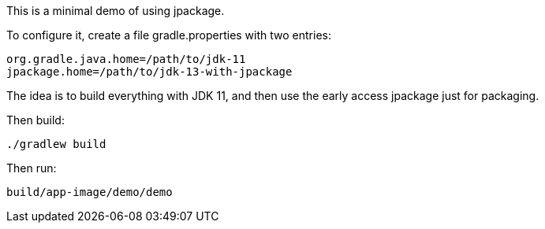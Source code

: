 This is a minimal demo of using jpackage.

To configure it, create a file gradle.properties with two entries:

----
org.gradle.java.home=/path/to/jdk-11
jpackage.home=/path/to/jdk-13-with-jpackage
----

The idea is to build everything with JDK 11, and then use the early access jpackage just for packaging.

Then build:

----
./gradlew build
----

Then run:

----
build/app-image/demo/demo
----
